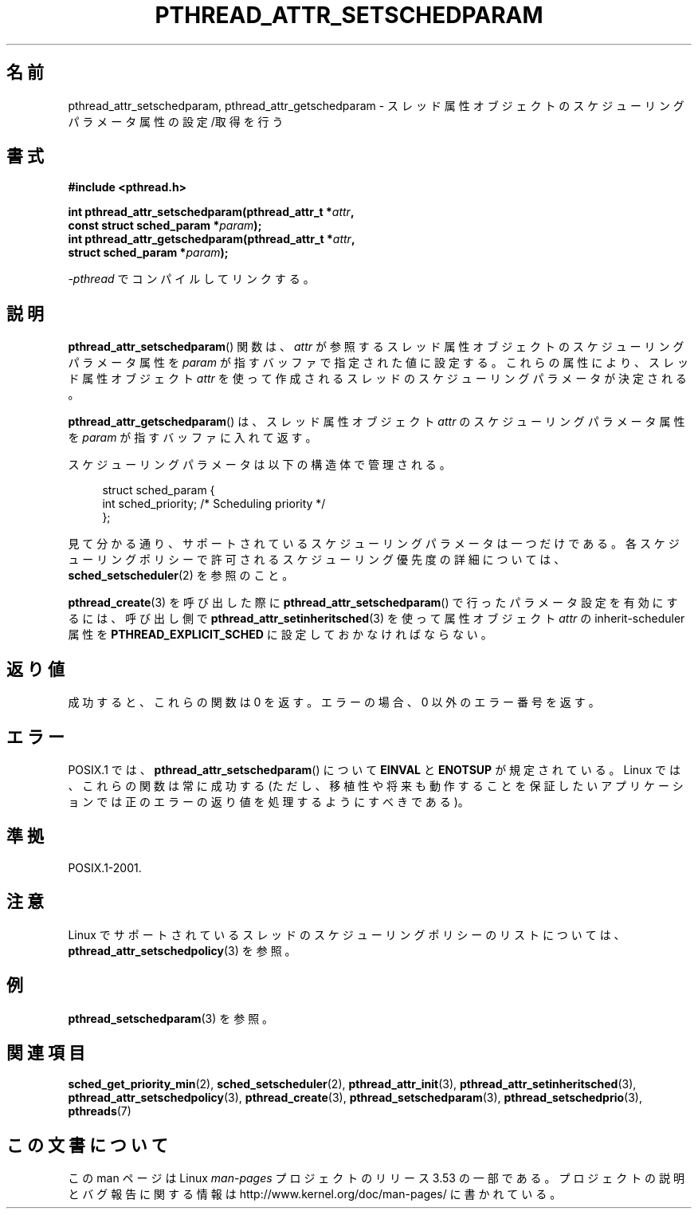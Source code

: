 .\" Copyright (c) 2008 Linux Foundation, written by Michael Kerrisk
.\"     <mtk.manpages@gmail.com>
.\"
.\" %%%LICENSE_START(VERBATIM)
.\" Permission is granted to make and distribute verbatim copies of this
.\" manual provided the copyright notice and this permission notice are
.\" preserved on all copies.
.\"
.\" Permission is granted to copy and distribute modified versions of this
.\" manual under the conditions for verbatim copying, provided that the
.\" entire resulting derived work is distributed under the terms of a
.\" permission notice identical to this one.
.\"
.\" Since the Linux kernel and libraries are constantly changing, this
.\" manual page may be incorrect or out-of-date.  The author(s) assume no
.\" responsibility for errors or omissions, or for damages resulting from
.\" the use of the information contained herein.  The author(s) may not
.\" have taken the same level of care in the production of this manual,
.\" which is licensed free of charge, as they might when working
.\" professionally.
.\"
.\" Formatted or processed versions of this manual, if unaccompanied by
.\" the source, must acknowledge the copyright and authors of this work.
.\" %%%LICENSE_END
.\"
.\"*******************************************************************
.\"
.\" This file was generated with po4a. Translate the source file.
.\"
.\"*******************************************************************
.TH PTHREAD_ATTR_SETSCHEDPARAM 3 2013\-06\-21 Linux "Linux Programmer's Manual"
.SH 名前
pthread_attr_setschedparam, pthread_attr_getschedparam \-
スレッド属性オブジェクトのスケジューリングパラメータ属性の設定/取得を行う
.SH 書式
.nf
\fB#include <pthread.h>\fP

\fBint pthread_attr_setschedparam(pthread_attr_t *\fP\fIattr\fP\fB,\fP
\fB                               const struct sched_param *\fP\fIparam\fP\fB);\fP
\fBint pthread_attr_getschedparam(pthread_attr_t *\fP\fIattr\fP\fB,\fP
\fB                               struct sched_param *\fP\fIparam\fP\fB);\fP
.sp
\fI\-pthread\fP でコンパイルしてリンクする。
.fi
.SH 説明
\fBpthread_attr_setschedparam\fP() 関数は、
\fIattr\fP が参照するスレッド属性オブジェクトのスケジューリング
パラメータ属性を \fIparam\fP が指すバッファで指定された値に設定する。
これらの属性により、スレッド属性オブジェクト \fIattr\fP を使って
作成されるスレッドのスケジューリングパラメータが決定される。

\fBpthread_attr_getschedparam\fP() は、
スレッド属性オブジェクト \fIattr\fP のスケジューリングパラメータ属性を
\fIparam\fP が指すバッファに入れて返す。

スケジューリングパラメータは以下の構造体で管理される。

.in +4n
.nf
struct sched_param {
    int sched_priority;     /* Scheduling priority */
};
.fi
.in

見て分かる通り、サポートされているスケジューリングパラメータは一つだけ
である。各スケジューリングポリシーで許可されるスケジューリング優先度の
詳細については、\fBsched_setscheduler\fP(2) を参照のこと。

\fBpthread_create\fP(3) を呼び出した際に \fBpthread_attr_setschedparam\fP()
で行ったパラメータ設定を有効にするには、 呼び出し側で \fBpthread_attr_setinheritsched\fP(3) を使って 属性オブジェクト
\fIattr\fP の inherit\-scheduler 属性を \fBPTHREAD_EXPLICIT_SCHED\fP に設定しておかなければならない。
.SH 返り値
成功すると、これらの関数は 0 を返す。
エラーの場合、0 以外のエラー番号を返す。
.SH エラー
.\" .SH VERSIONS
.\" Available since glibc 2.0.
POSIX.1 では、
\fBpthread_attr_setschedparam\fP() について
\fBEINVAL\fP と \fBENOTSUP\fP が規定されている。
Linux では、これらの関数は常に成功する
(ただし、移植性や将来も動作することを保証したいアプリケーションでは
正のエラーの返り値を処理するようにすべきである)。
.SH 準拠
POSIX.1\-2001.
.SH 注意
Linux でサポートされているスレッドのスケジューリングポリシーのリストに
ついては、 \fBpthread_attr_setschedpolicy\fP(3) を参照。
.SH 例
\fBpthread_setschedparam\fP(3) を参照。
.SH 関連項目
.ad l
.nh
\fBsched_get_priority_min\fP(2), \fBsched_setscheduler\fP(2),
\fBpthread_attr_init\fP(3), \fBpthread_attr_setinheritsched\fP(3),
\fBpthread_attr_setschedpolicy\fP(3), \fBpthread_create\fP(3),
\fBpthread_setschedparam\fP(3), \fBpthread_setschedprio\fP(3), \fBpthreads\fP(7)
.SH この文書について
この man ページは Linux \fIman\-pages\fP プロジェクトのリリース 3.53 の一部
である。プロジェクトの説明とバグ報告に関する情報は
http://www.kernel.org/doc/man\-pages/ に書かれている。

